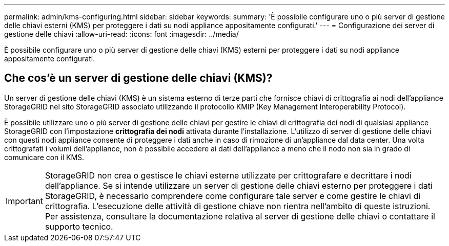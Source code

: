 ---
permalink: admin/kms-configuring.html 
sidebar: sidebar 
keywords:  
summary: 'È possibile configurare uno o più server di gestione delle chiavi esterni (KMS) per proteggere i dati su nodi appliance appositamente configurati.' 
---
= Configurazione dei server di gestione delle chiavi
:allow-uri-read: 
:icons: font
:imagesdir: ../media/


[role="lead"]
È possibile configurare uno o più server di gestione delle chiavi (KMS) esterni per proteggere i dati su nodi appliance appositamente configurati.



== Che cos'è un server di gestione delle chiavi (KMS)?

Un server di gestione delle chiavi (KMS) è un sistema esterno di terze parti che fornisce chiavi di crittografia ai nodi dell'appliance StorageGRID nel sito StorageGRID associato utilizzando il protocollo KMIP (Key Management Interoperability Protocol).

È possibile utilizzare uno o più server di gestione delle chiavi per gestire le chiavi di crittografia dei nodi di qualsiasi appliance StorageGRID con l'impostazione *crittografia dei nodi* attivata durante l'installazione. L'utilizzo di server di gestione delle chiavi con questi nodi appliance consente di proteggere i dati anche in caso di rimozione di un'appliance dal data center. Una volta crittografati i volumi dell'appliance, non è possibile accedere ai dati dell'appliance a meno che il nodo non sia in grado di comunicare con il KMS.


IMPORTANT: StorageGRID non crea o gestisce le chiavi esterne utilizzate per crittografare e decrittare i nodi dell'appliance. Se si intende utilizzare un server di gestione delle chiavi esterno per proteggere i dati StorageGRID, è necessario comprendere come configurare tale server e come gestire le chiavi di crittografia. L'esecuzione delle attività di gestione chiave non rientra nell'ambito di queste istruzioni. Per assistenza, consultare la documentazione relativa al server di gestione delle chiavi o contattare il supporto tecnico.
